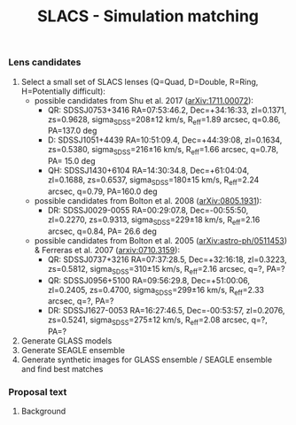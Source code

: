 #+TITLE: SLACS - Simulation matching
#+AUTHOR: Philipp Denzel
#+OPTIONS: author:nil
#+OPTIONS: num:nil
#+OPTIONS: toc:nil
#+OPTIONS: date:nil
#+OPTIONS: html-postamble:nil
#+HTML_HEAD: <link rel="stylesheet" type="text/css" href="style.css" />
#+LATEX: \pagenumbering{gobble}


*** Lens candidates

1) Select a small set of SLACS lenses (Q=Quad, D=Double, R=Ring, H=Potentially difficult):
   - possible candidates from Shu et al. 2017 ([[https://arxiv.org/abs/1711.00072][arXiv:1711.00072]]):
     - QR: SDSSJ0753+3416 RA=07:53:46.2, Dec=+34:16:33, zl=0.1371, zs=0.9628, sigma_SDSS=208±12 km/s, R_eff=1.89 arcsec, q=0.86, PA=137.0 deg
     - D:  SDSSJ1051+4439 RA=10:51:09.4, Dec=+44:39:08, zl=0.1634, zs=0.5380, sigma_SDSS=216±16 km/s, R_eff=1.66 arcsec, q=0.78, PA= 15.0 deg
     - QH: SDSSJ1430+6104 RA=14:30:34.8, Dec=+61:04:04, zl=0.1688, zs=0.6537, sigma_SDSS=180±15 km/s, R_eff=2.24 arcsec, q=0.79, PA=160.0 deg
   - possible candidates from Bolton et al. 2008 ([[https://arxiv.org/abs/0805.1931][arXiv:0805.1931]]):
     - DR: SDSSJ0029-0055 RA=00:29:07.8, Dec=-00:55:50, zl=0.2270, zs=0.9313, sigma_SDSS=229±18 km/s, R_eff=2.16 arcsec, q=0.84, PA= 26.6 deg
   - possible candidates from Bolton et al. 2005 ([[https://arxiv.org/abs/astro-ph/0511453][arXiv:astro-ph/0511453]]) & Ferreras et al. 2007 ([[https://arxiv.org/abs/0710.3159][arxiv:0710.3159]]):
     - QR: SDSSJ0737+3216 RA=07:37:28.5, Dec=+32:16:18, zl=0.3223, zs=0.5812, sigma_SDSS=310±15 km/s, R_eff=2.16 arcsec, q=?, PA=?
     - QR: SDSSJ0956+5100 RA=09:56:29.8, Dec=+51:00:06, zl=0.2405, zs=0.4700, sigma_SDSS=299±16 km/s, R_eff=2.33 arcsec, q=?, PA=?
     - DR: SDSSJ1627-0053 RA=16:27:46.5, Dec=-00:53:57, zl=0.2076, zs=0.5241, sigma_SDSS=275±12 km/s, R_eff=2.08 arcsec, q=?, PA=?
2) Generate GLASS models
3) Generate SEAGLE ensemble
4) Generate synthetic images for GLASS ensemble / SEAGLE ensemble and find best matches


*** Proposal text

**** Background

